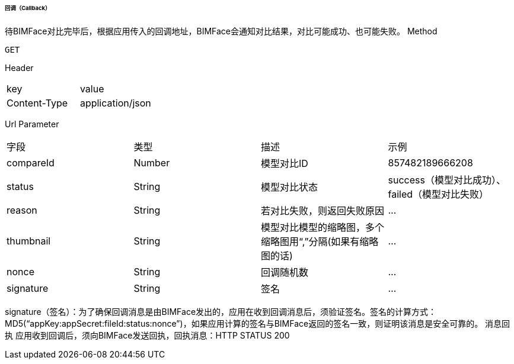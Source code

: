 ====== 回调（Callback）
待BIMFace对比完毕后，根据应用传入的回调地址，BIMFace会通知对比结果，对比可能成功、也可能失败。
Method
----
GET
----
Header
|===
|key|value
|Content-Type|application/json
|===
Url Parameter
|===
|字段 |	类型 |描述| 	示例
|compareId 	|Number |模型对比ID |857482189666208
|status|String |模型对比状态|success（模型对比成功）、failed（模型对比失败）
|reason |String |若对比失败，则返回失败原因 |…
|thumbnail|String|模型对比模型的缩略图，多个缩略图用“,”分隔(如果有缩略图的话) |…
|nonce|String|回调随机数|…
|signature|String|签名|	…
|===
signature（签名）：为了确保回调消息是由BIMFace发出的，应用在收到回调消息后，须验证签名。签名的计算方式：MD5(“appKey:appSecret:fileId:status:nonce”)，如果应用计算的签名与BIMFace返回的签名一致，则证明该消息是安全可靠的。
消息回执
应用收到回调后，须向BIMFace发送回执，回执消息：HTTP STATUS 200
